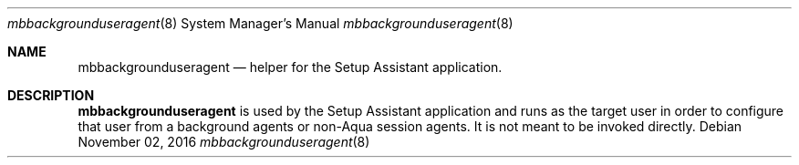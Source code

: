 .Dd November 02, 2016
.Dt mbbackgrounduseragent 8
.Os
.Sh NAME
.Nm mbbackgrounduseragent
.Nd helper for the Setup Assistant application.
.Sh DESCRIPTION
.Nm
is used by the Setup Assistant application and runs as the target user in order to configure that user from a background agents or non-Aqua session agents. It is not meant to be invoked directly.
